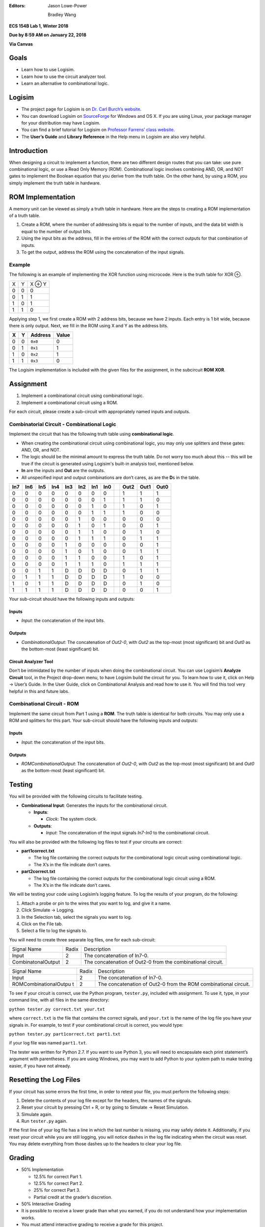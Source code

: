 :Editors:
   Jason Lowe-Power
   
   Bradley Wang

**ECS 154B Lab 1, Winter 2018**

**Due by 8:59 AM on January 22, 2018**

**Via Canvas**

Goals
=====

-  Learn how to use Logisim.

-  Learn how to use the circuit analyzer tool.

-  Learn an alternative to combinational logic.

Logisim
=======

-  The project page for Logisim is on `Dr. Carl Burch’s
   website <http://www.cburch.com/logisim/>`__.

-  You can download Logisim on
   `SourceForge <http://sourceforge.net/projects/circuit/>`__ for
   Windows and OS X. If you are using Linux, your package manager for
   your distribution may have Logisim.

-  You can find a brief tutorial for Logisim on `Professor Farrens’
   class
   website <http://american.cs.ucdavis.edu/academic/ecs154a/postscript/logisim-tutorial.pdf>`__.

-  The **User’s Guide** and **Library Reference** in the Help menu in
   Logisim are also very helpful.

Introduction
============

When designing a circuit to implement a function, there are two
different design routes that you can take: use pure combinational logic,
or use a Read Only Memory (ROM). Combinational logic involves combining
AND, OR, and NOT gates to implement the Boolean equation that you derive
from the truth table. On the other hand, by using a ROM, you simply
implement the truth table in hardware.

ROM Implementation
==================

A memory unit can be viewed as simply a truth table in hardware. Here
are the steps to creating a ROM implementation of a truth table.

#. Create a ROM, where the number of addressing bits is equal to the
   number of inputs, and the data bit width is equal to the number of
   output bits.

#. Using the input bits as the address, fill in the entries of the ROM
   with the correct outputs for that combination of inputs.

#. To get the output, address the ROM using the concatenation of the
   input signals.

Example
-------

The following is an example of implementing the XOR function using
microcode. Here is the truth table for XOR ⊕.

+---+---+--------+
| X | Y | X ⊕ Y  |
+---+---+--------+
| 0 | 0 | 0      |
+---+---+--------+
| 0 | 1 | 1      |
+---+---+--------+
| 1 | 0 | 1      |
+---+---+--------+
| 1 | 1 | 0      |
+---+---+--------+

Applying step 1, we first create a ROM with 2 address bits, because we
have 2 inputs. Each entry is 1 bit wide, because there is only output.
Next, we fill in the ROM using X and Y as the address bits.

+---+---+---------+-------+
| X | Y | Address | Value |
+===+===+=========+=======+
| 0 | 0 | ``0x0`` | 0     |
+---+---+---------+-------+
| 0 | 1 | ``0x1`` | 1     |
+---+---+---------+-------+
| 1 | 0 | ``0x2`` | 1     |
+---+---+---------+-------+
| 1 | 1 | ``0x3`` | 0     |
+---+---+---------+-------+

The Logisim implementation is included with the given files for the
assignment, in the subcircuit **ROM XOR**.

Assignment
==========

#. Implement a combinational circuit using combinational logic.

#. Implement a combinational circuit using a ROM.

For each circuit, please create a sub-circuit with appropriately named
inputs and outputs.

Combinatorial Circuit - Combinational Logic
-------------------------------------------

Implement the circuit that has the following truth table using
**combinational logic**.

-  When creating the combinational circuit using combinational logic,
   you may only use splitters and these gates: AND, OR, and NOT.

-  The logic should be the minimal amount to express the truth table.
   Do not worry too much about this -- this will be true if the circuit
   is generated using Logisim's built-in analysis tool, mentioned below.

-  **In** are the inputs and **Out** are the outputs.

-  All unspecified input and output combinations are don’t cares, as are
   the **D**\ s in the table.

+-----+-----+-----+-----+-----+-----+-----+-----++------+------+------+
| In7 | In6 | In5 | In4 | In3 | In2 | In1 | In0 || Out2 | Out1 | Out0 |
+=====+=====+=====+=====+=====+=====+=====+=====++======+======+======+
| 0   | 0   | 0   | 0   | 0   | 0   | 0   | 0   || 1    | 1    | 1    |
+-----+-----+-----+-----+-----+-----+-----+-----++------+------+------+
| 0   | 0   | 0   | 0   | 0   | 0   | 0   | 1   || 1    | 1    | 0    |
+-----+-----+-----+-----+-----+-----+-----+-----++------+------+------+
| 0   | 0   | 0   | 0   | 0   | 0   | 1   | 0   || 1    | 0    | 1    |
+-----+-----+-----+-----+-----+-----+-----+-----++------+------+------+
| 0   | 0   | 0   | 0   | 0   | 0   | 1   | 1   || 1    | 0    | 0    |
+-----+-----+-----+-----+-----+-----+-----+-----++------+------+------+
| 0   | 0   | 0   | 0   | 0   | 1   | 0   | 0   || 0    | 0    | 0    |
+-----+-----+-----+-----+-----+-----+-----+-----++------+------+------+
| 0   | 0   | 0   | 0   | 0   | 1   | 0   | 1   || 0    | 0    | 1    |
+-----+-----+-----+-----+-----+-----+-----+-----++------+------+------+
| 0   | 0   | 0   | 0   | 0   | 1   | 1   | 0   || 0    | 1    | 0    |
+-----+-----+-----+-----+-----+-----+-----+-----++------+------+------+
| 0   | 0   | 0   | 0   | 0   | 1   | 1   | 1   || 0    | 1    | 1    |
+-----+-----+-----+-----+-----+-----+-----+-----++------+------+------+
| 0   | 0   | 0   | 0   | 1   | 0   | 0   | 0   || 0    | 0    | 1    |
+-----+-----+-----+-----+-----+-----+-----+-----++------+------+------+
| 0   | 0   | 0   | 0   | 1   | 0   | 1   | 0   || 0    | 1    | 1    |
+-----+-----+-----+-----+-----+-----+-----+-----++------+------+------+
| 0   | 0   | 0   | 0   | 1   | 1   | 0   | 0   || 1    | 0    | 1    |
+-----+-----+-----+-----+-----+-----+-----+-----++------+------+------+
| 0   | 0   | 0   | 0   | 1   | 1   | 1   | 0   || 1    | 1    | 1    |
+-----+-----+-----+-----+-----+-----+-----+-----++------+------+------+
| 0   | 0   | 1   | 1   | D   | D   | D   | D   || 0    | 1    | 1    |
+-----+-----+-----+-----+-----+-----+-----+-----++------+------+------+
| 0   | 1   | 1   | 1   | D   | D   | D   | D   || 1    | 0    | 0    |
+-----+-----+-----+-----+-----+-----+-----+-----++------+------+------+
| 1   | 0   | 1   | 1   | D   | D   | D   | D   || 0    | 1    | 0    |
+-----+-----+-----+-----+-----+-----+-----+-----++------+------+------+
| 1   | 1   | 1   | 1   | D   | D   | D   | D   || 0    | 0    | 1    |
+-----+-----+-----+-----+-----+-----+-----+-----++------+------+------+

Your sub-circuit should have the following inputs and outputs:

Inputs
~~~~~~

-  *Input*: the concatenation of the input bits.

Outputs
~~~~~~~

-  *CombinationalOutput*: The concatenation of *Out2-0*, with *Out2* as
   the top-most (most significant) bit and *Out0* as the bottom-most
   (least significant) bit.

Circuit Analyzer Tool
~~~~~~~~~~~~~~~~~~~~~

Don’t be intimidated by the number of inputs when doing the
combinational circuit. You can use Logisim’s **Analyze Circuit** tool,
in the Project drop-down menu, to have Logisim build the circuit for
you. To learn how to use it, click on Help → User’s
Guide. In the User Guide, click on Combinational Analysis and read how
to use it. You will find this tool very helpful in this and future labs.

Combinational Circuit - ROM
---------------------------

Implement the same circuit from Part 1 using a **ROM**. The truth table
is identical for both circuits. You may only use a ROM and splitters for
this part. Your sub-circuit should have the following inputs and
outputs:

.. _inputs-1:

Inputs
~~~~~~

-  *Input*: the concatenation of the input bits.

.. _outputs-1:

Outputs
~~~~~~~

-  *ROMCombinationalOutput*: The concatenation of *Out2-0*, with *Out2*
   as the top-most (most significant) bit and *Out0* as the bottom-most
   (least significant) bit.

Testing
=======

You will be provided with the following circuits to facilitate testing.

-  **Combinational Input**: Generates the inputs for the combinational
   circuit.

   -  **Inputs**:

      -  *Clock*: The system clock.

   -  **Outputs**:

      -  *Input*: The concatenation of the input signals *In7-In0* to
         the combinational circuit.


You will also be provided with the following log files to test if your
circuits are correct:

-  **part1correct.txt**

   -  The log file containing the correct outputs for the combinational
      logic circuit using combinational logic.

   -  The X’s in the file indicate don’t cares.

-  **part2correct.txt**

   -  The log file containing the correct outputs for the combinational
      logic circuit using a ROM.

   -  The X’s in the file indicate don’t cares.

We will be testing your code using Logisim’s logging feature. To log the
results of your program, do the following:

#. Attach a probe or pin to the wires that you want to log, and give it
   a name.

#. Click Simulate → Logging.

#. In the Selection tab, select the signals you want to log.

#. Click on the File tab.

#. Select a file to log the signals to.

You will need to create three separate log files, one for each
sub-circuit:

+-----------------------+-----------------------+-----------------------+
| Signal Name           | Radix                 | Description           |
+-----------------------+-----------------------+-----------------------+
| Input                 | 2                     | The concatenation of  |
|                       |                       | In7-0.                |
+-----------------------+-----------------------+-----------------------+
| CombinatonalOutput    | 2                     | The concatenation of  |
|                       |                       | Out2-0 from the       |
|                       |                       | combinational         |
|                       |                       | circuit.              |
+-----------------------+-----------------------+-----------------------+

+-----------------------+-----------------------+-----------------------+
| Signal Name           | Radix                 | Description           |
+-----------------------+-----------------------+-----------------------+
| Input                 | 2                     | The concatenation of  |
|                       |                       | In7-0.                |
+-----------------------+-----------------------+-----------------------+
| ROMCombinationalOutpu | 2                     | The concatenation of  |
| t                     |                       | Out2-0 from the ROM   |
|                       |                       | combinational         |
|                       |                       | circuit.              |
+-----------------------+-----------------------+-----------------------+

To see if your circuit is correct, use the Python program,
``tester.py``, included with assignment. To use it, type, in your
command line, with all files in the same directory:

``python tester.py correct.txt your.txt``

where ``correct.txt`` is the file that contains the correct signals, and
``your.txt`` is the name of the log file you have your signals in. For
example, to test if your combinational circuit is correct, you would
type:

``python tester.py part1correct.txt part1.txt``

if your log file was named ``part1.txt``.

The tester was written for Python 2.7. If you want to use Python 3, you
will need to encapsulate each print statement’s argument with
parentheses. If you are using Windows, you may want to add Python to
your system path to make testing easier, if you have not already.

Resetting the Log Files
=======================

If your circuit has some errors the first time, in order to retest your
file, you must perform the following steps:

#. Delete the contents of your log file except for the headers, the
   names of the signals.

#. Reset your circuit by pressing Ctrl + R, or by going to Simulate
   → Reset Simulation.

#. Simulate again.

#. Run ``tester.py`` again.

If the first line of your log file has a line in which the last number
is missing, you may safely delete it. Additionally, if you reset your
circuit while you are still logging, you will notice dashes in the log
file indicating when the circuit was reset. You may delete everything
from those dashes up to the headers to clear your log file.

Grading
=======

-  50% Implementation

   -  12.5% for correct Part 1.

   -  12.5% for correct Part 2.

   -  25% for correct Part 3.

   -  Partial credit at the grader’s discretion.

-  50% Interactive Grading

-  It is possible to receive a lower grade than what you earned, if you
   do not understand how your implementation works.

-  You must attend interactive grading to receive a grade for this
   project.

-  Times for interactive grading will be posted close to when the
   assignment is due.

Submission
==========

**Warning**: read the submission instructions carefully. Failure to
adhere to the instructions will result in a loss of points.

-  Upload to Canvas the zip/tar of your .circ file along with a README
   file that contains:

   -  The names of you and your partner.

   -  Any difficulties you had.

   -  Anything that doesn’t work correctly and why.

   -  Anything you feel that the graders should know.

-  **Copy and paste the README into the text submission box when you are
   submitting your assignment**, as well.

-  Only one partner should submit the assignment.

-  You may submit your assignment as many times as you want.

Hints
=====

-  When filling in the values for the ROM in the combinational circuit,
   it may be worthwhile to write a program to fill in the values for the
   ROM. If you don’t, you may have to fill in a large amount of numbers
   by hand. It is by no means required, though.

-  It is recommended to create an Excel spreadsheet for your sequential
   circuit’s state transition table in order to save time and cut down
   on errors. In particular, the functions ``DEC2BIN()``, ``BIN2HEX()``,
   the ``&`` concatenation operator, and `this Stack Overflow
   post <http://stackoverflow.com/questions/18191835/comparing-two-columns-and-returning-a-specific-adjacent-cell-in-excel>`__
   may come in handy.

-  If you need help, come to office hours for the TAs, or post your
   questions on Piazza.

